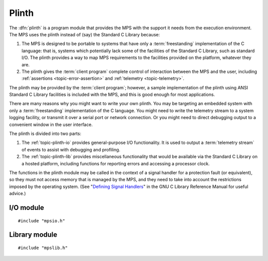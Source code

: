 .. Sources:

    `<https://info.ravenbrook.com/project/mps/master/design/io/>`_
    `<https://info.ravenbrook.com/project/mps/master/design/lib/>`_
    `<https://info.ravenbrook.com/project/mps/doc/2002-06-18/obsolete-mminfo/mmdoc/doc/mps/ref-man/concepts/>`_
    `<https://info.ravenbrook.com/project/mps/doc/2002-06-18/obsolete-mminfo/mmdoc/doc/mps/guide/interface/>`_
    `<https://info.ravenbrook.com/project/mps/doc/2002-06-18/obsolete-mminfo/mmdoc/doc/mps/guide/appendix/plinth/>`_


.. index::
   single: plinth; introduction
   single: freestanding environment
   single: hosted environment
   single: porting; plinth

.. _topic-plinth:

Plinth
======

The :dfn:`plinth` is a program module that provides the MPS with the
support it needs from the execution environment. The MPS uses the plinth instead of (say) the Standard C Library because:

#. The MPS is designed to be portable to systems that have only a
   :term:`freestanding` implementation of the C language: that is,
   systems which potentially lack some of the facilities of the
   Standard C Library, such as standard I/O. The plinth provides a way
   to map MPS requirements to the facilities provided on the platform,
   whatever they are.

#. The plinth gives the :term:`client program` complete control of
   interaction between the MPS and the user, including
   :ref:`assertions <topic-error-assertion>` and :ref:`telemetry
   <topic-telemetry>`.

The plinth may be provided by the :term:`client program`; however, a
sample implementation of the plinth using ANSI Standard C Library
facilities is included with the MPS, and this is good enough for most
applications.

There are many reasons why you might want to write your own plinth.
You may be targeting an embedded system with only a
:term:`freestanding` implementation of the C language. You might need
to write the telemetry stream to a system logging facility, or
transmit it over a serial port or network connection. Or you might
need to direct debugging output to a convenient window in the user
interface.

The plinth is divided into two parts:

#. The :ref:`topic-plinth-io` provides general-purpose I/O
   functionality. It is used to output a :term:`telemetry stream` of
   events to assist with debugging and profiling.

#. The :ref:`topic-plinth-lib` provides miscellaneous functionality
   that would be available via the Standard C Library on a hosted
   platform, including functions for reporting errors and accessing
   a processor clock.

The functions in the plinth module may be called in the context of a
signal handler for a protection fault (or equivalent), so they must
not access memory that is managed by the MPS, and they need to take
into account the restrictions imposed by the operating system. (See
"`Defining Signal Handlers`_" in the GNU C Library Reference Manual
for useful advice.)

.. _Defining Signal Handlers: http://www.gnu.org/software/libc/manual/html_node/Defining-Handlers.html


.. c:macro:: CONFIG_PLINTH_NONE

    If this preprocessor constant is defined, exclude the ANSI plinth
    (``mpsioan.c`` and ``mpsliban.c``) from the MPS. For example::

        cc -DCONFIG_PLINTH_NONE -c mps.c        (Unix/macOS)
        cl /Gs /DCONFIG_PLINTH_NONE /c mps.c    (Windows)

    Having excluded the ANSI plinth, you must of course supply your
    own.


.. index::
   single: plinth; I/O module
   single: I/O module
   single: telemetry; I/O module

.. _topic-plinth-io:

I/O module
----------

::

    #include "mpsio.h"


.. c:type:: mps_io_t

    The type of an I/O stream.

    This is an alias for a pointer to the incomplete structure
    :c:type:`mps_io_s`, which the :term:`plinth` may define if it
    needs to. Alternatively, it may leave the structure type undefined
    and simply cast its own pointer to and from :c:type:`mps_io_t`.

    .. note::

        In the ANSI I/O module, ``mpsioan.c``, this is an alias for
        ``FILE *``.


.. c:function:: mps_res_t mps_io_create(mps_io_t *io_o)

    A :term:`plinth` function for creating an I/O stream for the
    :term:`telemetry stream`.

    ``io_o`` points to a location suitable for storing a pointer to an
    I/O stream.

    If successful, the function must update this location with a
    suitable pointer for the telemetry stream and return
    :c:macro:`MPS_RES_OK`. Otherwise, it must return some other
    :term:`result code`.

    The MPS calls this function to create the I/O stream for telemetry
    output. A typical plinth will use it to open a file for writing,
    or to connect to the system logging interface.

    .. note::

        In the ANSI I/O module, ``mpsioan.c``, this calls
        :c:func:`fopen` on the file named by the environment variable
        :envvar:`MPS_TELEMETRY_FILENAME`.


.. c:function:: void mps_io_destroy(mps_io_t io)

    A :term:`plinth` function for destroying an I/O stream.

    ``io`` is a pointer to the I/O stream to be destroyed. It was
    previously created by a call to :c:func:`mps_io_create`.

    After calling this function, the MPS guarantees not to use the
    value ``io`` again.

    .. note::

        In the ANSI I/O module, ``mpsioan.c``, this calls
        :c:func:`fclose`.


.. c:function:: mps_res_t mps_io_write(mps_io_t io, void *buf, size_t size)

    A :term:`plinth` function for writing data to an I/O stream.

    ``io`` is the I/O stream.

    ``buf`` points to the data to write.

    ``size`` is the :term:`size` of the data in :term:`bytes (1)`.

    Returns :c:macro:`MPS_RES_OK` if successful.

    .. note::

        In the ANSI I/O module, ``mpsioan.c``, this calls
        :c:func:`fwrite`.


.. c:function:: mps_res_t mps_io_flush(mps_io_t io)

    A :term:`plinth` function for flushing an I/O stream.

    ``io`` is the I/O stream.

    Returns :c:macro:`MPS_RES_OK` if successful.

    The MPS calls this function when it is done with the
    :term:`telemetry stream`, or when the :term:`client program` calls
    :c:func:`mps_telemetry_flush`. This function should ensure that
    the buffers of data passed to the latest calls to
    :c:func:`mps_io_write` are properly recorded, should the
    :term:`client program` terminate (uncontrollably as a result of a
    bug, for example) or some interactive tool require access to the
    event data.

    .. note::

        In the ANSI I/O module, ``mpsioan.c``, this calls
        :c:func:`fflush`.


.. index::
   single: plinth; library module
   single: library module

.. _topic-plinth-lib:

Library module
--------------

::

    #include "mpslib.h"


.. c:function:: mps_clock_t mps_clock(void)

    Return the time since some epoch, in units given by
    :c:func:`mps_clocks_per_sec`.

    .. note::

        The ANSI Library module, ``mpsliban.c``, calls ``clock``.

    The MPS calls this function to make scheduling decisions (see
    :ref:`topic-collection-schedule`), and to calibrate the time
    stamps on events in the :term:`telemetry stream`. If your platform
    has a low-resolution ``clock()``, and there are higher-resolution
    clocks readily available, then using one of those will improve MPS
    scheduling decisions and the quality of telemetry output. For
    instance, with ``getrusage()``::

        #include <sys/resource.h>

        mps_clock_t mps_clock(void) {
            struct rusage s;
            int res = getrusage(RUSAGE_SELF, &s);
            if (res != 0) {
                /* handle error */
            }
            return ((mps_clock_t)s.ru_utime.tv_sec) * 1000000 + s.ru_utime.tv_usec;
        }


.. c:function:: mps_clock_t mps_clocks_per_sec(void)

    Return the number of clock units per second, as returned by
    :c:func:`mps_clock`.

    .. note::

        The ANSI Library module, ``mpsliban.c``, returns
        ``CLOCKS_PER_SEC``.


.. c:function:: void mps_lib_assert_fail(const char *message)

    Report an assertion failure.

    ``message`` is a NUL-terminated string describing the assertion
    failure.

    .. note::

        In the ANSI Library module, ``mpsliban.c``, this reports the
        failure by calling ``fprintf(stderr, "...%s...", message)``,
        flushes the :term:`telemetry stream` by calling
        :c:func:`mps_telemetry_flush`, and, in the :term:`cool`
        :term:`variety`, terminates the program by calling
        :c:func:`abort`. You can change this behaviour with
        :c:func:`mps_lib_assert_fail_install`. For a discussion of the
        default behaviour, see :ref:`topic-error-assertion-handling`.

    .. warning::

        This function must not call any function in MPS, and it must
        not access memory managed by the MPS.

.. c:function:: extern mps_lib_assert_fail_t mps_lib_assert_fail_install(mps_lib_assert_fail_t handler)

    This function customises the behaviour of the default assertion handler
    in the ANSI Library module.  It is not otherwise required by the MPS
    and you need not implement it if you are providing an alternative plinth.
    
    If you're using the ANSI Library module, you can use this function
    to change the behaviour of the MPS when an assertion fails.  For
    example, you could terminate the program in the :term:`hot`
    :term:`variety` too.  (The MPS test programs do exactly that.)
    
    ``handler`` is the assertion handler to install.
    
    Returns the previously installed handler.

    .. warning::

        The installed assertion handler must not call any function in
        MPS, and it must not access memory managed by the MPS.

.. c:type:: typedef void (*mps_lib_assert_fail_t)(const char *, unsigned, const char *)

    The type of assertion handlers passed to and returned by
    :c:func:`mps_lib_assert_fail_install`.

.. c:type:: mps_lib_FILE

    The type of output streams provided by the plinth.

    .. note::

        In the ANSI Library module, ``mpsliban.c``, this is an alias
        for ``FILE *``.


.. c:function:: int mps_lib_fputc(int c, mps_lib_FILE *stream)

    Write a character to an output stream.

    ``c`` is the character.

    ``stream`` is the stream.

    Return the character written if successful, or
    :c:func:`mps_lib_get_EOF` if not.

    This function is intended to have the same semantics as the
    :c:func:`fputc` function of the ANSI C Standard (:ref:`ISO/IEC
    9899:1990 <C1990>` §7.11.7.3).

    .. note::

        In the ANSI Library module, ``mpsliban.c``, this is a simple
        wrapper around :c:func:`fputc`.


.. c:function:: int mps_lib_fputs(const char *s, mps_lib_FILE *stream)

    Write a string to an output stream.

    ``s`` is the NUL-terminated string.

    ``stream`` is the stream.

    This function is intended to have the same semantics as the
    :c:func:`fputs` function of the ANSI C Standard (:ref:`ISO/IEC
    9899:1990 <C1990>` §7.11.7.4).

    Return a non-negative integer if successful, or
    :c:func:`mps_lib_get_EOF` if not.

    .. note::

        In the ANSI Library module, ``mpsliban.c``, this is a simple
        wrapper around :c:func:`fputs`.


.. c:function:: int mps_lib_get_EOF(void)

    Return the value that is returned from :c:func:`mps_lib_fputc` and
    :c:func:`mps_lib_fputs` to indicate failure.

    .. note::

        In the ANSI Library module, ``mpsliban.c``, this returns
        ``EOF``.


.. c:function:: mps_lib_FILE *mps_lib_get_stderr(void)

    Returns an output stream suitable for reporting errors.

    .. note::

        In the ANSI Library module, ``mpsliban.c``, this returns
        ``stderr``.

    .. note::

        The MPS does not use this at present, but it may be required
        in future.


.. c:function:: mps_lib_FILE *mps_lib_get_stdout(void)

    Returns an output stream suitable for reporting informative
    output.

    .. note::

        In the ANSI Library module, ``mpsliban.c``, this returns
        ``stdout``.

    .. note::

        The MPS does not use this at present, but it may be required
        in future.


.. c:function:: int mps_lib_memcmp(const void *s1, const void *s2, size_t n)

    A :term:`plinth` function similar to the standard :term:`C`
    function :c:func:`memcmp`.

    ``s1`` and ``s2`` point to :term:`blocks` of memory to be
    compared.

    ``n`` is the :term:`size` of the blocks.

    Returns an integer that is greater than, equal to, or less than
    zero, accordingly as the block pointed to by ``s1`` is greater than,
    equal to, or less than the block pointed to by ``s2``.

    This function is intended to have the same semantics as the
    :c:func:`memcmp` function of the ANSI C Standard (:ref:`ISO/IEC
    9899:1990 <C1990>` §7.11.4.1).

    .. note::

        In the ANSI Library module, ``mpsliban.c``, this is a simple
        wrapper around :c:func:`memcmp`.


.. c:function:: void *mps_lib_memcpy(void *dest, const void *source, size_t n)

    A :term:`plinth` function similar to the standard :term:`C`
    function :c:func:`memcpy`.

    ``dest`` points to the destination.

    ``source`` points to the source.

    ``n`` is the number of bytes to copy from ``source`` to ``dest``.

    Returns ``dest``.

    This function is intended to have the same semantics as the
    :c:func:`memcpy` function of the ANSI C Standard (:ref:`ISO/IEC
    9899:1990 <C1990>` §7.11.2.1).

    The MPS never passes overlapping blocks to
    :c:func:`mps_lib_memcpy`.

    .. note::

        In the ANSI Library module, ``mpsliban.c``, this is a simple
        wrapper around :c:func:`memcpy`.


.. c:function:: void *mps_lib_memset(void *s, int c, size_t n)

    A :term:`plinth` function similar to the standard :term:`C`
    function :c:func:`memset`.

    ``s`` points to the :term:`block` to fill with the byte ``c``.

    ``c`` is the byte to fill with (when converted to ``unsigned char``).

    ``n`` is the :term:`size` of the block.

    Returns ``s``.

    This function is intended to have the same semantics as the
    :c:func:`memset` function of the ANSI C Standard (:ref:`ISO/IEC
    9899:1990 <C1990>` §7.11.6.1).

    .. note::

        In the ANSI Library module, ``mpsliban.c``, this is a simple
        wrapper around :c:func:`memset`.

    .. note::

        The MPS does not use this at present, but it may be required
        in future.


.. c:function:: unsigned long mps_lib_telemetry_control()

    A :term:`plinth` function to supply a default value for the
    :term:`telemetry filter` from the environment. See
    :envvar:`MPS_TELEMETRY_CONTROL` for more information on the
    significance of the value.

    Returns the default value of the telemetry filter, as derived from
    the environment. It is recommended that the environment be
    consulted for a symbol analogous to
    :envvar:`MPS_TELEMETRY_CONTROL`, subject to local restrictions.

    In the absence of environmental data, a default of zero is
    recommended.

    .. note::

        In the ANSI Library module, ``mpsliban.c``, this reads the
        environment variable :envvar:`MPS_TELEMETRY_CONTROL`.

